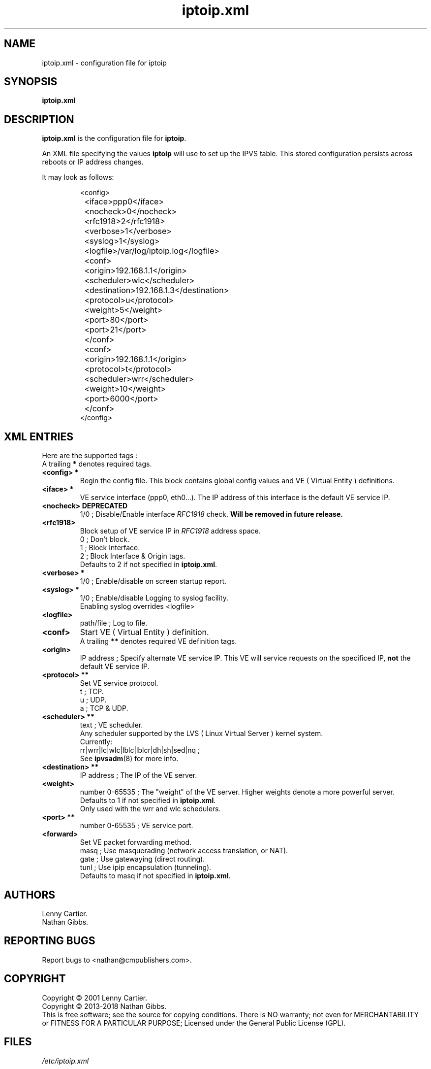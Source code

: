 .\" $Id$
.TH "iptoip.xml" "5" "December 28, 2018" "iptoip 0.3.2" "iptoip"
.\" disable hyphenation
.nh
.\" disable justification (adjust text to left margin only)
.ad l
.SH "NAME"
iptoip.xml \- configuration file for iptoip
.SH SYNOPSIS
\fBiptoip.xml\fR
.SH "DESCRIPTION"
.PP
\fBiptoip.xml\fR is the configuration file for \fBiptoip\fR.
.PP
An XML file specifying the values \fBiptoip\fR will use to set up the IPVS
table. This stored configuration persists across reboots or IP address changes.
.LP 
It may look as follows:
.IP 
.nf 
<config>
	<iface>ppp0</iface>
	<nocheck>0</nocheck>
	<rfc1918>2</rfc1918>
	<verbose>1</verbose>
	<syslog>1</syslog>
	<logfile>/var/log/iptoip.log</logfile>

	<conf>
		<origin>192.168.1.1</origin>
		<scheduler>wlc</scheduler>
		<destination>192.168.1.3</destination>
		<protocol>u</protocol>
		<weight>5</weight>
		<port>80</port>
		<port>21</port>
	</conf>

	<conf>
		<origin>192.168.1.1</origin>
		<protocol>t</protocol>
		<scheduler>wrr</scheduler>
		<weight>10</weight>
		<port>6000</port>
	</conf>
</config>
.fi 
.SH "XML ENTRIES"
Here are the supported tags :
.br
A trailing \fB*\fR denotes required tags.
.TP 
.B "<config>"*
Begin the config file. This block contains global config values and VE
( Virtual Entity ) definitions.
.TP 
.B "<iface>"*
VE service interface (ppp0, eth0...). The IP address of this interface is the
default VE service IP.
.TP 
.B "<nocheck> "DEPRECATED
1/0 ; Disable/Enable interface \fIRFC1918\fR check.
\fBWill be removed in future release.\fR
.TP 
.B "<rfc1918>"
Block setup of VE service IP in \fIRFC1918\fR address space.
.br
0 ; Don't block.
.br
1 ; Block Interface.
.br
2 ; Block Interface & Origin tags.
.br
Defaults to 2 if not specified in \fB\iptoip.xml\fR.
.TP 
.B "<verbose>"*
1/0 ; Enable/disable on screen startup report.
.TP 
.B "<syslog>"*
1/0 ; Enable/disable Logging to syslog facility.
.br
Enabling syslog overrides <logfile>
.TP 
.B "<logfile>"
path/file ; Log to file.
.TP 
.B "<conf>"
Start VE ( Virtual Entity ) definition.
.br
A trailing \fB**\fR denotes required VE definition tags.
.TP 
.B "<origin>"
IP address ; Specify alternate VE service IP. This VE will service requests on
the specificed IP, \fBnot\fR the default VE service IP.
.TP 
.B "<protocol>"**
Set VE service protocol.
.br
t ; TCP.
.br
u ; UDP.
.br
a ; TCP & UDP.
.TP
.B "<scheduler>"**
text ; VE scheduler.
.br
Any scheduler supported by the LVS ( Linux Virtual Server ) kernel system.
.br
Currently:
.br
rr|wrr|lc|wlc|lblc|lblcr|dh|sh|sed|nq ;
.br
See \fBipvsadm\fR(8) for more info.
.TP 
.B "<destination>"**
IP address ; The IP of the VE server.
.TP 
.B "<weight>" 
number 0-65535 ; The "weight" of the VE server. Higher weights denote a more
powerful server.
.br
Defaults to 1 if not specified in \fB\iptoip.xml\fR.
.br
Only used with the wrr and wlc schedulers.
.TP 
.B "<port>"**
number 0-65535 ; VE service port.
.TP 
.B "<forward>"
Set VE packet forwarding method.
.br
masq ; Use masquerading (network access translation, or NAT).
.br
gate ; Use gatewaying (direct routing).
.br
tunl ; Use ipip encapsulation (tunneling).
.br
Defaults to masq if not specified in \fB\iptoip.xml\fR.

.SH AUTHORS
Lenny Cartier.
.br
Nathan Gibbs.
.SH "REPORTING BUGS"
Report bugs to <nathan@cmpublishers.com>.
.SH COPYRIGHT
Copyright \(co 2001 Lenny Cartier.
.br
Copyright \(co 2013-2018 Nathan Gibbs.
.br
This is free software; see the source for copying conditions. There is NO
warranty; not even for MERCHANTABILITY or FITNESS FOR A PARTICULAR PURPOSE;
Licensed under the General Public License (GPL).
.SH FILES
.PP
\fI/etc/iptoip.xml\fR
.SH "SEE ALSO"
The LVS web site (http://www.linuxvirtualserver.org/) for more
documentation about LVS.
.PP
\fBiptoip\fR(8), \fBipvsadm\fR(8), the LVS\-HOWTO.
.PP
DARPA Internet Request For Comments
.IR RFC1918 .
